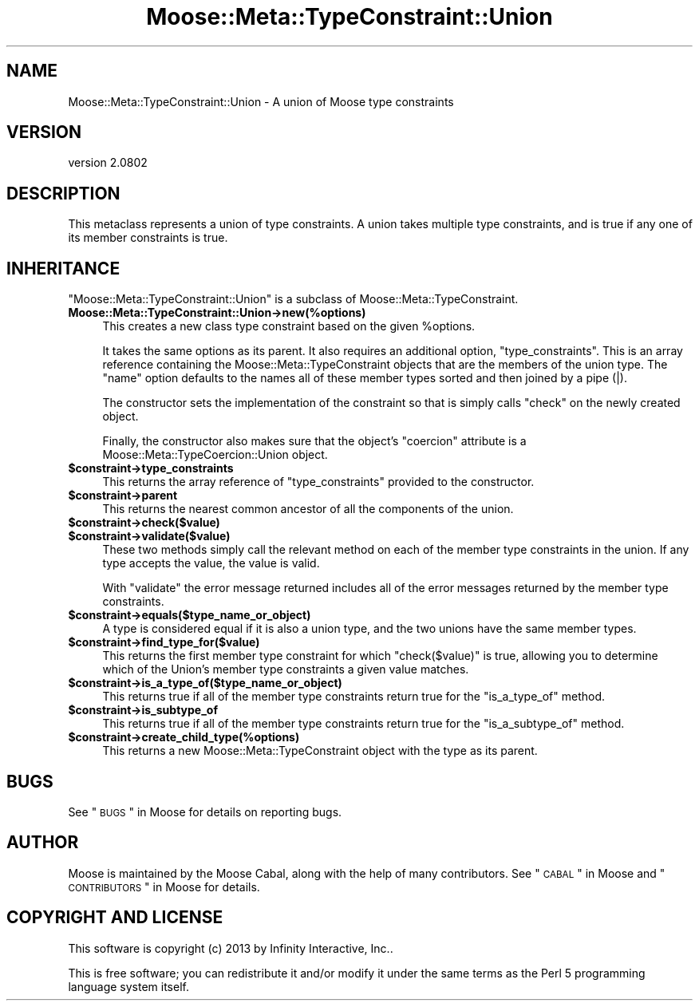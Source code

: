 .\" Automatically generated by Pod::Man 2.25 (Pod::Simple 3.16)
.\"
.\" Standard preamble:
.\" ========================================================================
.de Sp \" Vertical space (when we can't use .PP)
.if t .sp .5v
.if n .sp
..
.de Vb \" Begin verbatim text
.ft CW
.nf
.ne \\$1
..
.de Ve \" End verbatim text
.ft R
.fi
..
.\" Set up some character translations and predefined strings.  \*(-- will
.\" give an unbreakable dash, \*(PI will give pi, \*(L" will give a left
.\" double quote, and \*(R" will give a right double quote.  \*(C+ will
.\" give a nicer C++.  Capital omega is used to do unbreakable dashes and
.\" therefore won't be available.  \*(C` and \*(C' expand to `' in nroff,
.\" nothing in troff, for use with C<>.
.tr \(*W-
.ds C+ C\v'-.1v'\h'-1p'\s-2+\h'-1p'+\s0\v'.1v'\h'-1p'
.ie n \{\
.    ds -- \(*W-
.    ds PI pi
.    if (\n(.H=4u)&(1m=24u) .ds -- \(*W\h'-12u'\(*W\h'-12u'-\" diablo 10 pitch
.    if (\n(.H=4u)&(1m=20u) .ds -- \(*W\h'-12u'\(*W\h'-8u'-\"  diablo 12 pitch
.    ds L" ""
.    ds R" ""
.    ds C` ""
.    ds C' ""
'br\}
.el\{\
.    ds -- \|\(em\|
.    ds PI \(*p
.    ds L" ``
.    ds R" ''
'br\}
.\"
.\" Escape single quotes in literal strings from groff's Unicode transform.
.ie \n(.g .ds Aq \(aq
.el       .ds Aq '
.\"
.\" If the F register is turned on, we'll generate index entries on stderr for
.\" titles (.TH), headers (.SH), subsections (.SS), items (.Ip), and index
.\" entries marked with X<> in POD.  Of course, you'll have to process the
.\" output yourself in some meaningful fashion.
.ie \nF \{\
.    de IX
.    tm Index:\\$1\t\\n%\t"\\$2"
..
.    nr % 0
.    rr F
.\}
.el \{\
.    de IX
..
.\}
.\"
.\" Accent mark definitions (@(#)ms.acc 1.5 88/02/08 SMI; from UCB 4.2).
.\" Fear.  Run.  Save yourself.  No user-serviceable parts.
.    \" fudge factors for nroff and troff
.if n \{\
.    ds #H 0
.    ds #V .8m
.    ds #F .3m
.    ds #[ \f1
.    ds #] \fP
.\}
.if t \{\
.    ds #H ((1u-(\\\\n(.fu%2u))*.13m)
.    ds #V .6m
.    ds #F 0
.    ds #[ \&
.    ds #] \&
.\}
.    \" simple accents for nroff and troff
.if n \{\
.    ds ' \&
.    ds ` \&
.    ds ^ \&
.    ds , \&
.    ds ~ ~
.    ds /
.\}
.if t \{\
.    ds ' \\k:\h'-(\\n(.wu*8/10-\*(#H)'\'\h"|\\n:u"
.    ds ` \\k:\h'-(\\n(.wu*8/10-\*(#H)'\`\h'|\\n:u'
.    ds ^ \\k:\h'-(\\n(.wu*10/11-\*(#H)'^\h'|\\n:u'
.    ds , \\k:\h'-(\\n(.wu*8/10)',\h'|\\n:u'
.    ds ~ \\k:\h'-(\\n(.wu-\*(#H-.1m)'~\h'|\\n:u'
.    ds / \\k:\h'-(\\n(.wu*8/10-\*(#H)'\z\(sl\h'|\\n:u'
.\}
.    \" troff and (daisy-wheel) nroff accents
.ds : \\k:\h'-(\\n(.wu*8/10-\*(#H+.1m+\*(#F)'\v'-\*(#V'\z.\h'.2m+\*(#F'.\h'|\\n:u'\v'\*(#V'
.ds 8 \h'\*(#H'\(*b\h'-\*(#H'
.ds o \\k:\h'-(\\n(.wu+\w'\(de'u-\*(#H)/2u'\v'-.3n'\*(#[\z\(de\v'.3n'\h'|\\n:u'\*(#]
.ds d- \h'\*(#H'\(pd\h'-\w'~'u'\v'-.25m'\f2\(hy\fP\v'.25m'\h'-\*(#H'
.ds D- D\\k:\h'-\w'D'u'\v'-.11m'\z\(hy\v'.11m'\h'|\\n:u'
.ds th \*(#[\v'.3m'\s+1I\s-1\v'-.3m'\h'-(\w'I'u*2/3)'\s-1o\s+1\*(#]
.ds Th \*(#[\s+2I\s-2\h'-\w'I'u*3/5'\v'-.3m'o\v'.3m'\*(#]
.ds ae a\h'-(\w'a'u*4/10)'e
.ds Ae A\h'-(\w'A'u*4/10)'E
.    \" corrections for vroff
.if v .ds ~ \\k:\h'-(\\n(.wu*9/10-\*(#H)'\s-2\u~\d\s+2\h'|\\n:u'
.if v .ds ^ \\k:\h'-(\\n(.wu*10/11-\*(#H)'\v'-.4m'^\v'.4m'\h'|\\n:u'
.    \" for low resolution devices (crt and lpr)
.if \n(.H>23 .if \n(.V>19 \
\{\
.    ds : e
.    ds 8 ss
.    ds o a
.    ds d- d\h'-1'\(ga
.    ds D- D\h'-1'\(hy
.    ds th \o'bp'
.    ds Th \o'LP'
.    ds ae ae
.    ds Ae AE
.\}
.rm #[ #] #H #V #F C
.\" ========================================================================
.\"
.IX Title "Moose::Meta::TypeConstraint::Union 3"
.TH Moose::Meta::TypeConstraint::Union 3 "2013-05-07" "perl v5.14.2" "User Contributed Perl Documentation"
.\" For nroff, turn off justification.  Always turn off hyphenation; it makes
.\" way too many mistakes in technical documents.
.if n .ad l
.nh
.SH "NAME"
Moose::Meta::TypeConstraint::Union \- A union of Moose type constraints
.SH "VERSION"
.IX Header "VERSION"
version 2.0802
.SH "DESCRIPTION"
.IX Header "DESCRIPTION"
This metaclass represents a union of type constraints. A union takes
multiple type constraints, and is true if any one of its member
constraints is true.
.SH "INHERITANCE"
.IX Header "INHERITANCE"
\&\f(CW\*(C`Moose::Meta::TypeConstraint::Union\*(C'\fR is a subclass of
Moose::Meta::TypeConstraint.
.IP "\fBMoose::Meta::TypeConstraint::Union\->new(%options)\fR" 4
.IX Item "Moose::Meta::TypeConstraint::Union->new(%options)"
This creates a new class type constraint based on the given
\&\f(CW%options\fR.
.Sp
It takes the same options as its parent. It also requires an
additional option, \f(CW\*(C`type_constraints\*(C'\fR. This is an array reference
containing the Moose::Meta::TypeConstraint objects that are the
members of the union type. The \f(CW\*(C`name\*(C'\fR option defaults to the names
all of these member types sorted and then joined by a pipe (|).
.Sp
The constructor sets the implementation of the constraint so that is
simply calls \f(CW\*(C`check\*(C'\fR on the newly created object.
.Sp
Finally, the constructor also makes sure that the object's \f(CW\*(C`coercion\*(C'\fR
attribute is a Moose::Meta::TypeCoercion::Union object.
.ie n .IP "\fB\fB$constraint\fB\->type_constraints\fR" 4
.el .IP "\fB\f(CB$constraint\fB\->type_constraints\fR" 4
.IX Item "$constraint->type_constraints"
This returns the array reference of \f(CW\*(C`type_constraints\*(C'\fR provided to
the constructor.
.ie n .IP "\fB\fB$constraint\fB\->parent\fR" 4
.el .IP "\fB\f(CB$constraint\fB\->parent\fR" 4
.IX Item "$constraint->parent"
This returns the nearest common ancestor of all the components of the union.
.ie n .IP "\fB\fB$constraint\fB\->check($value)\fR" 4
.el .IP "\fB\f(CB$constraint\fB\->check($value)\fR" 4
.IX Item "$constraint->check($value)"
.PD 0
.ie n .IP "\fB\fB$constraint\fB\->validate($value)\fR" 4
.el .IP "\fB\f(CB$constraint\fB\->validate($value)\fR" 4
.IX Item "$constraint->validate($value)"
.PD
These two methods simply call the relevant method on each of the
member type constraints in the union. If any type accepts the value,
the value is valid.
.Sp
With \f(CW\*(C`validate\*(C'\fR the error message returned includes all of the error
messages returned by the member type constraints.
.ie n .IP "\fB\fB$constraint\fB\->equals($type_name_or_object)\fR" 4
.el .IP "\fB\f(CB$constraint\fB\->equals($type_name_or_object)\fR" 4
.IX Item "$constraint->equals($type_name_or_object)"
A type is considered equal if it is also a union type, and the two
unions have the same member types.
.ie n .IP "\fB\fB$constraint\fB\->find_type_for($value)\fR" 4
.el .IP "\fB\f(CB$constraint\fB\->find_type_for($value)\fR" 4
.IX Item "$constraint->find_type_for($value)"
This returns the first member type constraint for which \f(CW\*(C`check($value)\*(C'\fR is
true, allowing you to determine which of the Union's member type constraints
a given value matches.
.ie n .IP "\fB\fB$constraint\fB\->is_a_type_of($type_name_or_object)\fR" 4
.el .IP "\fB\f(CB$constraint\fB\->is_a_type_of($type_name_or_object)\fR" 4
.IX Item "$constraint->is_a_type_of($type_name_or_object)"
This returns true if all of the member type constraints return true
for the \f(CW\*(C`is_a_type_of\*(C'\fR method.
.ie n .IP "\fB\fB$constraint\fB\->is_subtype_of\fR" 4
.el .IP "\fB\f(CB$constraint\fB\->is_subtype_of\fR" 4
.IX Item "$constraint->is_subtype_of"
This returns true if all of the member type constraints return true
for the \f(CW\*(C`is_a_subtype_of\*(C'\fR method.
.ie n .IP "\fB\fB$constraint\fB\->create_child_type(%options)\fR" 4
.el .IP "\fB\f(CB$constraint\fB\->create_child_type(%options)\fR" 4
.IX Item "$constraint->create_child_type(%options)"
This returns a new Moose::Meta::TypeConstraint object with the type
as its parent.
.SH "BUGS"
.IX Header "BUGS"
See \*(L"\s-1BUGS\s0\*(R" in Moose for details on reporting bugs.
.SH "AUTHOR"
.IX Header "AUTHOR"
Moose is maintained by the Moose Cabal, along with the help of many contributors. See \*(L"\s-1CABAL\s0\*(R" in Moose and \*(L"\s-1CONTRIBUTORS\s0\*(R" in Moose for details.
.SH "COPYRIGHT AND LICENSE"
.IX Header "COPYRIGHT AND LICENSE"
This software is copyright (c) 2013 by Infinity Interactive, Inc..
.PP
This is free software; you can redistribute it and/or modify it under
the same terms as the Perl 5 programming language system itself.
